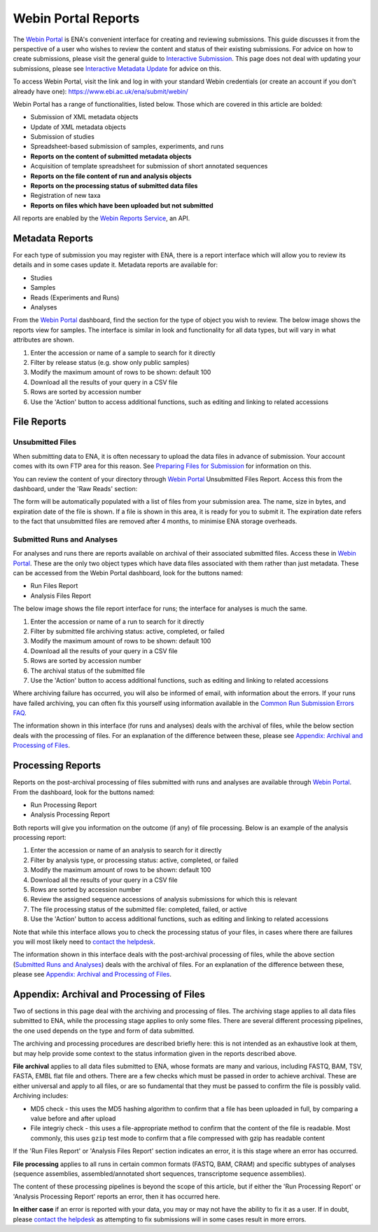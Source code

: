 ================================
Webin Portal Reports
================================


The `Webin Portal <https://www.ebi.ac.uk/ena/submit/webin/>`_ is ENA's convenient interface for
creating and reviewing submissions.
This guide discusses it from the perspective of a user who wishes to review the content and status of their
existing submissions.
For advice on how to create submissions, please visit the general guide to `Interactive Submission <interactive.html>`_.
This page does not deal with updating your submissions, please see
`Interactive Metadata Update <../../update/metadata/interactive.html>`_ for advice on this.

To access Webin Portal, visit the link and log in with your standard Webin credentials (or create an account if you don't
already have one): https://www.ebi.ac.uk/ena/submit/webin/

.. image:: ../images/wsp_reports_1_login.png

Webin Portal has a range of functionalities, listed below.
Those which are covered in this article are bolded:

- Submission of XML metadata objects
- Update of XML metadata objects
- Submission of studies
- Spreadsheet-based submission of samples, experiments, and runs
- **Reports on the content of submitted metadata objects**
- Acquisition of template spreadsheet for submission of short annotated sequences
- **Reports on the file content of run and analysis objects**
- **Reports on the processing status of submitted data files**
- Registration of new taxa
- **Reports on files which have been uploaded but not submitted**

All reports are enabled by the `Webin Reports Service </reports-service.html>`_, an API.


Metadata Reports
================


For each type of submission you may register with ENA, there is a report interface which will allow you to review its
details and in some cases update it.
Metadata reports are available for:

- Studies
- Samples
- Reads (Experiments and Runs)
- Analyses

From the `Webin Portal <https://www.ebi.ac.uk/ena/submit/webin/>`_ dashboard, find the section for the type of object you wish
to review.
The below image shows the reports view for samples.
The interface is similar in look and functionality for all data types, but will vary in what attributes are shown.

.. image:: ../images/wsp_reports_2_samples.png

1. Enter the accession or name of a sample to search for it directly
2. Filter by release status (e.g. show only public samples)
3. Modify the maximum amount of rows to be shown: default 100
4. Download all the results of your query in a CSV file
5. Rows are sorted by accession number
6. Use the 'Action' button to access additional functions, such as editing and linking to related accessions


File Reports
============


Unsubmitted Files
-----------------

When submitting data to ENA, it is often necessary to upload the data files in advance of submission.
Your account comes with its own FTP area for this reason.
See `Preparing Files for Submission <../fileprep.html>`_ for information on this.

You can  review the content of your directory through `Webin Portal <https://www.ebi.ac.uk/ena/submit/webin/>`_ Unsubmitted
Files Report.
Access this from the dashboard, under the 'Raw Reads' section:

.. image:: ../images/wsp_reports_3_raw_reads_dashboard.png

The form will be automatically populated with a list of files from your submission area.
The name, size in bytes, and expiration date of the file is shown.
If a file is shown in this area, it is ready for you to submit it.
The expiration date refers to the fact that unsubmitted files are removed after 4 months, to minimise ENA storage
overheads.


Submitted Runs and Analyses
---------------------------

For analyses and runs there are reports available on archival of their associated submitted files.
Access these in `Webin Portal <https://www.ebi.ac.uk/ena/submit/webin/>`_.
These are the only two object types which have data files associated with them rather than just metadata.
These can be accessed from the Webin Portal dashboard, look for the buttons named:

- Run Files Report
- Analysis Files Report

The below image shows the file report interface for runs; the interface for analyses is much the same.

.. image:: ../images/wsp_reports_4_run_file_report.png

1. Enter the accession or name of a run to search for it directly
2. Filter by submitted file archiving status: active, completed, or failed
3. Modify the maximum amount of rows to be shown: default 100
4. Download all the results of your query in a CSV file
5. Rows are sorted by accession number
6. The archival status of the submitted file
7. Use the 'Action' button to access additional functions, such as editing and linking to related accessions

Where archiving failure has occurred, you will also be informed of email, with information about the errors.
If your runs have failed archiving, you can often fix this yourself using information available in the
`Common Run Submission Errors FAQ <../../faq/runs.html>`_.

The information shown in this interface (for runs and analyses) deals with the archival of files, while the below
section deals with the processing of files.
For an explanation of the difference between these, please see `Appendix: Archival and Processing of Files`_.


Processing Reports
==================


Reports on the post-archival processing of files submitted with runs and analyses are available through
`Webin Portal <https://www.ebi.ac.uk/ena/submit/webin/>`_.
From the dashboard, look for the buttons named:

- Run Processing Report
- Analysis Processing Report

Both reports will give you information on the outcome (if any) of file processing.
Below is an example of the analysis processing report:

.. image:: ../images/wsp_reports_5_analysis_process_report.png

1. Enter the accession or name of an analysis to search for it directly
2. Filter by analysis type, or processing status: active, completed, or failed
3. Modify the maximum amount of rows to be shown: default 100
4. Download all the results of your query in a CSV file
5. Rows are sorted by accession number
6. Review the assigned sequence accessions of analysis submissions for which this is relevant
7. The file processing status of the submitted file: completed, failed, or active
8. Use the 'Action' button to access additional functions, such as editing and linking to related accessions

Note that while this interface allows you to check the processing status of your files, in cases where there are
failures you will most likely need to `contact the helpdesk <https://www.ebi.ac.uk/ena/browser/support>`_.

The information shown in this interface deals with the post-archival processing of files, while the above section
(`Submitted Runs and Analyses`_) deals with the archival of files.
For an explanation of the difference between these, please see `Appendix: Archival and Processing of Files`_.


Appendix: Archival and Processing of Files
==========================================


Two of sections in this page deal with the archiving and processing of files.
The archiving stage applies to all data files submitted to ENA, while the processing stage applies to only some files.
There are several different processing pipelines, the one used depends on the type and form of data submitted.

The archiving and processing procedures are described briefly here: this is not intended as an exhaustive look at them,
but may help provide some context to the status information given in the reports described above.

**File archival** applies to all data files submitted to ENA, whose formats are many and various, including FASTQ, BAM,
TSV, FASTA, EMBL flat file and others.
There are a few checks which must be passed in order to achieve archival.
These are either universal and apply to all files, or are so fundamental that they must be passed to confirm the file
is possibly valid.
Archiving includes:

- MD5 check - this uses the MD5 hashing algorithm to confirm that a file has been uploaded in full, by comparing a value
  before and after upload
- File integriy check - this uses a file-appropriate method to confirm that the content of the file is readable.
  Most commonly, this uses ``gzip``  test mode to confirm that a file compressed with gzip has readable content

If the 'Run Files Report' or 'Analysis Files Report' section indicates an error, it is this stage where an error
has occurred.

**File processing** applies to all runs in certain common formats (FASTQ, BAM, CRAM) and specific subtypes of analyses
(sequence assemblies, assembled/annotated short sequences, transcriptome sequence assemblies).

The content of these processing pipelines is beyond the scope of this article, but if either the 'Run Processing
Report' or 'Analysis Processing Report' reports an error, then it has occurred here.

**In either case** if an error is reported with your data, you may or may not have the ability to fix it as a user.
If in doubt, please `contact the helpdesk <https://www.ebi.ac.uk/ena/browser/support>`_ as attempting to fix submissions
will in some cases result in more errors.